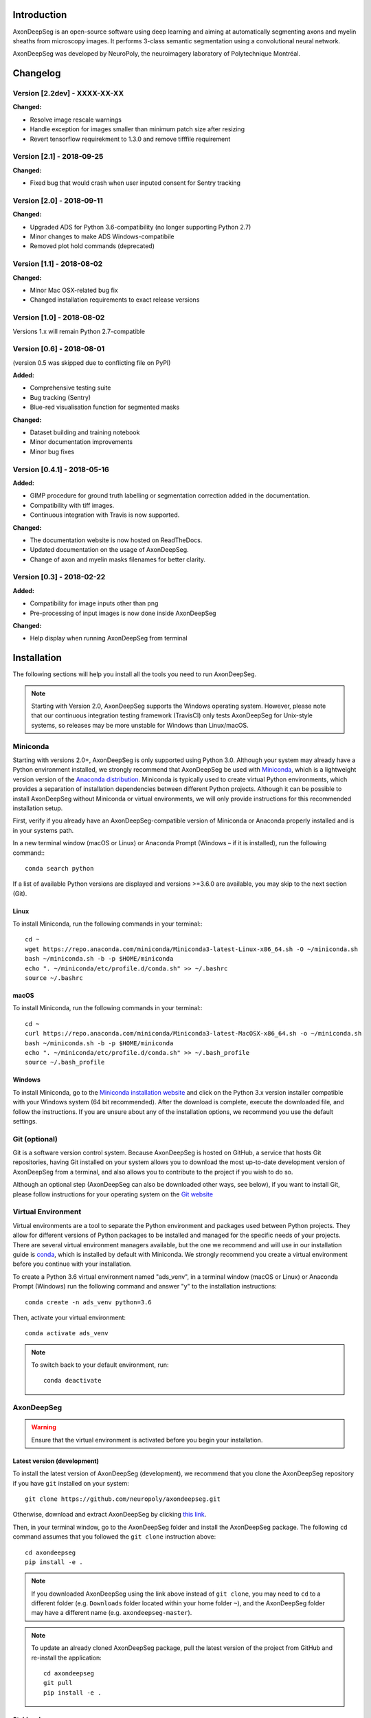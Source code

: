 Introduction
===============================================================================
AxonDeepSeg is an open-source software using deep learning and aiming at automatically segmenting axons and myelin
sheaths from microscopy images. It performs 3-class semantic segmentation using a convolutional neural network.

AxonDeepSeg was developed by NeuroPoly, the neuroimagery laboratory of Polytechnique Montréal.

Changelog
===============================================================================

Version [2.2dev] - XXXX-XX-XX
-------------------------------------------------------------------------------

**Changed:**

- Resolve image rescale warnings
- Handle exception for images smaller than minimum patch size after resizing
- Revert tensorflow requirekment to 1.3.0 and remove tifffile requirement

Version [2.1] - 2018-09-25
-------------------------------------------------------------------------------

**Changed:**

- Fixed bug that would crash when user inputed consent for Sentry tracking

Version [2.0] - 2018-09-11
-------------------------------------------------------------------------------

**Changed:**

- Upgraded ADS for Python 3.6-compatibility (no longer supporting Python 2.7)
- Minor changes to make ADS Windows-compatibile
- Removed plot hold commands (deprecated)

Version [1.1] - 2018-08-02
-------------------------------------------------------------------------------

**Changed:**

- Minor Mac OSX-related bug fix
- Changed installation requirements to exact release versions

Version [1.0] - 2018-08-02
-------------------------------------------------------------------------------

Versions 1.x will remain Python 2.7-compatible

Version [0.6] - 2018-08-01
-------------------------------------------------------------------------------

(version 0.5 was skipped due to conflicting file on PyPI)

**Added:**

- Comprehensive testing suite
- Bug tracking (Sentry)
- Blue-red visualisation function for segmented masks

**Changed:**

- Dataset building and training notebook
- Minor documentation improvements
- Minor bug fixes

Version [0.4.1] - 2018-05-16
-------------------------------------------------------------------------------

**Added:**

- GIMP procedure for ground truth labelling or segmentation correction added in the documentation.
- Compatibility with tiff images.
- Continuous integration with Travis is now supported.

**Changed:**

- The documentation website is now hosted on ReadTheDocs.
- Updated documentation on the usage of AxonDeepSeg.
- Change of axon and myelin masks filenames for better clarity.

Version [0.3] - 2018-02-22
-------------------------------------------------------------------------------

**Added:**

- Compatibility for image inputs other than png
- Pre-processing of input images is now done inside AxonDeepSeg

**Changed:**

- Help display when running AxonDeepSeg from terminal

Installation
===============================================================================
The following sections will help you install all the tools you need to run AxonDeepSeg.

.. NOTE :: Starting with Version 2.0, AxonDeepSeg supports the Windows operating system.
           However, please note that our continuous integration testing framework (TravisCI) only tests AxonDeepSeg
           for Unix-style systems, so releases may be more unstable for Windows than Linux/macOS.

Miniconda
-------------------------------------------------------------------------------
Starting with versions 2.0+, AxonDeepSeg is only supported using Python 3.0. Although your system may already have
a Python environment installed, we strongly recommend that AxonDeepSeg be used with `Miniconda <https://conda.io/docs/glossary.html#miniconda-glossary>`_, which is a lightweight version
version of the `Anaconda distribution <https://www.anaconda.com/distribution/>`_. Miniconda is typically used to create
virtual Python environments, which provides a separation of installation dependencies between different Python projects. Although
it can be possible to install AxonDeepSeg without Miniconda or virtual environments, we will only provide instructions
for this recommended installation setup.

First, verify if you already have an AxonDeepSeg-compatible version of Miniconda or Anaconda properly installed and is in your systems path. 

In a new terminal window (macOS or Linux) or Anaconda Prompt (Windows – if it is installed), run the following command:::

    conda search python

If a list of available Python versions are displayed and versions >=3.6.0 are available, you may skip to the next section (Git).

Linux
~~~~~~~~~~~~~~~~~~~~~~~~~~~~~~~~~~~~~~~~~~~~~~~~~~~~~~~~~~~~~~~~~~~~~~~~~~~~~~

To install Miniconda, run the following commands in your terminal:::

    cd ~
    wget https://repo.anaconda.com/miniconda/Miniconda3-latest-Linux-x86_64.sh -O ~/miniconda.sh
    bash ~/miniconda.sh -b -p $HOME/miniconda
    echo ". ~/miniconda/etc/profile.d/conda.sh" >> ~/.bashrc
    source ~/.bashrc

macOS
~~~~~~~~~~~~~~~~~~~~~~~~~~~~~~~~~~~~~~~~~~~~~~~~~~~~~~~~~~~~~~~~~~~~~~~~~~~~~~

To install Miniconda, run the following commands in your terminal:::

    cd ~
    curl https://repo.anaconda.com/miniconda/Miniconda3-latest-MacOSX-x86_64.sh -o ~/miniconda.sh
    bash ~/miniconda.sh -b -p $HOME/miniconda
    echo ". ~/miniconda/etc/profile.d/conda.sh" >> ~/.bash_profile
    source ~/.bash_profile

Windows
~~~~~~~~~~~~~~~~~~~~~~~~~~~~~~~~~~~~~~~~~~~~~~~~~~~~~~~~~~~~~~~~~~~~~~~~~~~~~~

To install Miniconda, go to the `Miniconda installation website <https://conda.io/miniconda.html>`_ and click on the Python 3.x version
installer compatible with your Windows system (64 bit recommended). After the download is complete, execute the
downloaded file, and follow the instructions. If you are unsure about any of the
installation options, we recommend you use the default settings.

Git (optional)
-------------------------------------------------------------------------------
Git is a software version control system. Because AxonDeepSeg is hosted on GitHub, a 
service that hosts Git repositories, having Git installed on your system allows you
to download the most up-to-date development version of AxonDeepSeg from a terminal, and 
also allows you to contribute to the project if you wish to do so.

Although an optional step (AxonDeepSeg can also be downloaded other ways, see below), if you 
want to install Git, please follow instructions for your operating system on the 
`Git website <https://git-scm.com/downloads>`_

Virtual Environment
-------------------------------------------------------------------------------
Virtual environments are a tool to separate the Python environment and packages used 
between Python projects. They allow for different versions of Python packages to be 
installed and managed for the specific needs of your projects. There are several 
virtual environment managers available, but the one we recommend and will use in our installation 
guide is `conda <https://conda.io/docs/>`_, which is installed by default with Miniconda. 
We strongly recommend you create a virtual environment before you continue with your installation.

To create a Python 3.6 virtual environment named "ads_venv", in a terminal window (macOS or Linux) 
or Anaconda Prompt (Windows) run the following command and answer "y" to the installation 
instructions::

    conda create -n ads_venv python=3.6

Then, activate your virtual environment::

    conda activate ads_venv

.. NOTE ::
   To switch back to your default environment, run::

       conda deactivate

AxonDeepSeg
-------------------------------------------------------------------------------
.. WARNING ::
   Ensure that the virtual environment is activated before you begin your installation.

Latest version (development)
~~~~~~~~~~~~~~~~~~~~~~~~~~~~~~~~~~~~~~~~~~~~~~~~~~~~~~~~~~~~~~~~~~~~~~~~~~~~~~~

To install the latest version of AxonDeepSeg (development), we recommend that you clone the AxonDeepSeg repository 
if you have ``git`` installed on your system::

    git clone https://github.com/neuropoly/axondeepseg.git

Otherwise, download and extract AxonDeepSeg by clicking `this link <https://github.com/neuropoly/axondeepseg/archive/master.zip>`_.

Then, in your terminal window, go to the AxonDeepSeg folder and install the 
AxonDeepSeg package. The following ``cd`` command assumes that you followed the ``git clone``
instruction above::

    cd axondeepseg
    pip install -e .

.. NOTE ::
   If you downloaded AxonDeepSeg using the link above instead of ``git clone``, you may need to ``cd`` to a different folder (e.g. ``Downloads`` folder 
   located within your home folder ``~``), and the AxonDeepSeg folder may have a different name (e.g. ``axondeepseg-master``).

.. NOTE ::
   To update an already cloned AxonDeepSeg package, pull the latest version of the project from GitHub and re-install the application:
   ::

        cd axondeepseg
        git pull
        pip install -e .

Stable release
~~~~~~~~~~~~~~~~~~~~~~~~~~~~~~~~~~~~~~~~~~~~~~~~~~~~~~~~~~~~~~~~~~~~~~~~~~~~~~~
You can install the latest stable release of AxonDeepSeg using ``pip`` with the following command::

    pip install axondeepseg

Testing the installation
-------------------------------------------------------------------------------
.. WARNING ::
   Ensure that the virtual environment is activated.

Quick test
~~~~~~~~~~~~~~~~~~~~~~~~~~~~~~~~~~~~~~~~~~~~~~~~~~~~~~~~~~~~~~~~~~~~~~~~~~~~~~~

To test if the software was installed correctly, you can launch a quick integrity test by running the following command on the terminal::

    axondeepseg_test

This integrity test automatically performs the axon and myelin segmentation of a test sample. If the test succeeds, the following message will appear in the terminal::

    * * * Integrity test passed. AxonDeepSeg is correctly installed. * * * 

Comprehensive test
~~~~~~~~~~~~~~~~~~~~~~~~~~~~~~~~~~~~~~~~~~~~~~~~~~~~~~~~~~~~~~~~~~~~~~~~~~~~~~~
.. NOTE ::
   This feature is not available if you installed AxonDeepSeg using ``pip``.

To run the entire testing suite (more code coverage), go to your AxonDeepSeg project directory on the terminal and run ``py.test``::

    cd axondeepseg
    py.test --cov AxonDeepSeg/ --cov-report term-missing

If all tests pass, AxonDeepSeg was installed succesfully.

GPU-compatible installation
--------------------------------------------------------------------------------
.. NOTE ::
   This feature is not available if you installed AxonDeepSeg using ``pip``,
   or if you are using a macOS.

By default, AxonDeepSeg installs the CPU version of TensorFlow. To train a model
using your GPU, you need to uninstall the TensorFlow from your virtual environment, 
and install the GPU version of it::

    pip uninstall tensorflow
    pip install tensorflow-gpu==1.3.0

.. WARNING ::
   Because we recommend the use of version 1.3.0 of Tensorflow GPU, the CUDA installation on your system should be 8.0.
   CUDA 9.0+ is not compatible with Tensorflow 1.3.0. To see the CUDA version installed on your system, run ``nvcc --version`` in your Linux terminal.

Existing models
===============================================================================

Two models are available and shipped together with the installation package, so you don't need to install them separately.
The two models are described below:

* A SEM model, that works at a resolution of 0.1 micrometer per pixel.
* A TEM model, that works at a resolution of 0.01 micrometer per pixel.

Getting started
===============================================================================

Example dataset
-------------------------------------------------------------------------------

You can test AxonDeepSeg by downloading the test data available `here <https://osf.io/rtbwc/download>`_. It contains two SEM test samples and one TEM test sample.

Syntax
-------------------------------------------------------------------------------

The script to launch is called **axondeepseg**. It takes several arguments:


**Required arguments:**

-t MODALITY            
                    Type of acquisition to segment.
                    SEM: scanning electron microscopy samples. 
                    TEM: transmission electron microscopy samples.

-i IMGPATH
                    Path to the image to segment or path to the folder where the image(s) to segment is/are located.

**Optional arguments:**

-m MODEL            Folder where the model is located. 
                    The default SEM model path is **default_SEM_model_v1**. 
                    The default TEM model path is **default_TEM_model_v1**.

-s SIZEPIXEL        Pixel size of the image(s) to segment, in micrometers. 
                    If no pixel size is specified, a **pixel_size_in_micrometer.txt** file needs to be added to the image folder path ( that file should contain a single float number corresponding to the resolution of the image, i.e. the pixel size). The pixel size in that file will be used for the segmentation.

-v VERBOSITY        Verbosity level. 
                    **0** (default) : Displays the progress bar for the segmentation. 
                    **1**: Also displays the path of the image(s) being segmented. 
                    **2**: Also displays the information about the prediction step for the segmentation of current sample. 
                    **3**: Also displays the patch number being processed in the current sample.

-o OVERLAP          Overlap value (in pixels) of the patches when doing the segmentation. 
                    Higher values of overlap can improve the segmentation at patch borders, but also increase the segmentation time. Default value: 25. Recommended range of values: [10-100]. 

.. NOTE ::
   You can get the detailed description of all the arguments of the **axondeepseg** command at any time by using the **-h** argument:
   ::

        axondeepseg -h

Segment a single image
~~~~~~~~~~~~~~~~~~~~~~~~~~~~~~~~~~~~~~~~~~~~~~~~~~~~~~~~~~~~~~~~~~~~~~~~~~~~~~~

To segment a single microscopy image, specify the path to the image to segment in the **-i** argument. For instance, to segment the SEM image **'77.png'** of the test dataset that has a pixel size of 0.07 micrometers, use the following command::

    axondeepseg -t SEM -i test_segmentation/test_sem_image/image1_sem/77.png -s 0.07

The script will use the explicitely specified size argument (here, 0.07) for the segmentation. If no pixel size is provided in the arguments, it will automatically read the image resolution encoded in the file **'pixel_size_in_micrometer.txt'** if that file exists in the folder containing the image to segment.
The segmented acquisition will be saved in the same folder as the acquisition image, with the suffix **'_seg-axonmyelin.png'**, in *png* format, along with the binary axon and myelin segmentation masks (with the suffixes **'_seg-axon.png'** and **'_seg-myelin.png'**). In our example, the following output files will be generated: **'77_seg-axonmyelin.png'**, **'77_seg-axon.png'** and **'77_seg-myelin.png'**.

To segment the same image by using the **'pixel_size_in_micrometer.txt'** file in the folder (i.e. not specifying the pixel size as argument in the command), use the following command::

    axondeepseg -t SEM -i test_segmentation/test_sem_image/image1_sem/77.png

Segment multiple images of the same resolution
~~~~~~~~~~~~~~~~~~~~~~~~~~~~~~~~~~~~~~~~~~~~~~~~~~~~~~~~~~~~~~~~~~~~~~~~~~~~~~~

To segment multiple microscopy images of the same resolution that are located in the same folder, specify the path to the folder in the **-i** argument. For instance, to segment the images in folder **'test_sem_image/image 1_sem/'** of the test dataset that have a pixel size of 0.07 micrometers, use the following command::

    axondeepseg -t SEM -i test_segmentation/test_sem_image/image 1_sem/ -s 0.07

To segment multiple images of the same folder and of the same resolution by using the **'pixel_size_in_micrometer.txt'** file in the folder (i.e. not specifying the pixel size as argument in the command), use the following folder structure::

    --folder_with_samples/
    ---- image_1.png
    ---- image_2.png
    ---- image_3.png
    ---- ...
    ---- pixel_size_in_micrometer.txt
    ...

Then, use the following command::

    axondeepseg -t SEM -i test_segmentation/test_sem_image/image 1_sem/

Segment images from multiple folders
~~~~~~~~~~~~~~~~~~~~~~~~~~~~~~~~~~~~~~~~~~~~~~~~~~~~~~~~~~~~~~~~~~~~~~~~~~~~~~~

To segment images that are located in different folders, specify the path to the folders in the **-i** argument, one after the other. For instance, to segment all the images of folders **'test_sem_image/image 1_sem/'** and **'test_sem_image/image 2_sem/'** of the test dataset, use the following command::

    axondeepseg -t SEM -i test_segmentation/test_sem_image/image 1_sem/ test_segmentation/test_sem_image/image 2_sem/

Jupyter notebooks
-------------------------------------------------------------------------------

Here is a list of useful Jupyter notebooks available with AxonDeepSeg:

* `getting_started.ipynb <https://github.com/neuropoly/axondeepseg/blob/master/notebooks/getting_started.ipynb>`_: 
    Notebook that shows how to perform axon and myelin segmentation of a given sample using a Jupyter notebook (i.e. not using the command line tool of AxonDeepSeg). You can also launch this specific notebook without installing and/or cloning the repository by using the `Binder link <https://mybinder.org/v2/gh/neuropoly/axondeepseg/master?filepath=notebooks%2Fgetting_started.ipynb>`_.

* `guide_dataset_building.ipynb <https://github.com/neuropoly/axondeepseg/blob/master/notebooks/guide_dataset_building.ipynb>`_: 
    Notebook that shows how to prepare a dataset for training. It automatically divides the dataset samples and corresponding label masks in patches of same size.

* `training_guideline.ipynb <https://github.com/neuropoly/axondeepseg/blob/master/notebooks/training_guideline.ipynb>`_: 
    Notebook that shows how to train a new model on AxonDeepSeg. It also defines the main parameters that are needed in order to build the neural network.

* `performance_metrics.ipynb <https://github.com/neuropoly/axondeepseg/blob/master/notebooks/performance_metrics.ipynb>`_: 
    Notebook that computes a large set of segmentation metrics to assess the axon and myelin segmentation quality of a given sample (compared against a ground truth mask). Metrics include sensitivity, specificity, precision, accuracy, Dice, Jaccard, F1 score, Hausdorff distance.

* `noise_simulation.ipynb <https://github.com/neuropoly/axondeepseg/blob/master/notebooks/noise_simulation.ipynb>`_: 
    Notebook that simulates various noise/brightness/contrast effects on a given microscopy image in order to assess the robustness of AxonDeepSeg.

* `morphometrics_extraction.ipynb <https://github.com/neuropoly/axondeepseg/blob/master/notebooks/morphometrics_extraction.ipynb>`_: 
    Notebook that shows how to extract morphometrics from a sample segmented with AxonDeepSeg. The user can extract and save morphometrics for each axon (diameter, solidity, ellipticity, centroid, ...), estimate aggregate morphometrics of the sample from the axon/myelin segmentation (g-ratio, AVF, MVF, myelin thickness, axon density, ...), and generate overlays of axon/myelin segmentation masks, colocoded for axon diameter.

.. NOTE ::
    If it is the first time, install the Jupyter notebook package in the terminal::

        pip install jupyter

    Then, go to the notebooks/ subfolder of AxonDeepSeg and launch a particular notebook as follows::

        cd notebooks
        jupyter notebook name_of_the_notebook.ipynb 


.. WARNING ::
   The current models available for segmentation are trained for patches of 512x512 pixels. This means that your input image(s) should be at least 512x512 pixels in size **after the resampling to the target pixel size of the model you are using to segment**. 

   For instance, the TEM model currently available has a target resolution of 0.01 micrometers per pixel, which means that the minimum size of the input image (in micrometers) is 5.12x5.12.

   **Option:** If your image to segment is too small, you can use padding to artificially increase its size (i.e. add empty pixels around the borders).

Help
===============================================================================

If you experience issues during installation and/or use of AxonDeepSeg, you can post a new issue on the `AxonDeepSeg GitHub issues webpage <https://github.com/neuropoly/axondeepseg/issues>`_. We will reply to you as soon as possible.

Manual correction
-------------------------------------------------------------------------------

If the segmentation with AxonDeepSeg fails or does not give optimal results, you can try one of the following options:

**Option 1: manual correction of the segmentation masks**

* Note that when you launch a segmentation, in the folder output, you will also find the axon and myelin masks (with the suffixes **'_seg-axon.png'** and **'_seg-myelin.png'**). If the segmentation proposed by AxonDeepSeg is not optimal, you can manually correct the myelin mask.
* For the manual correction, we suggest using the GIMP software (https://www.gimp.org/). For a more detailed procedure on how to do the manual correction with GIMP, please consult the following link: `Manual labelling with GIMP <https://docs.google.com/document/d/10E6gzMP6BNGJ_7Y5PkDFmum34U-IcbMi8AvRruhIzvM/edit>`_.

* After correcting the myelin mask, you can regenerate the segmentation masks (axon+myelin). To do this, you can use the following notebook: https://github.com/neuropoly/axondeepseg/blob/master/notebooks/generate_axons_from_myelin.ipynb.

**Option 2: manual correction combined with *AxonSeg* software**

* Manually correct the axon mask (as explained in Option 1).
* Use the `AxonSeg <https://github.com/neuropoly/axonseg>`_ software to segment the myelin from the axon mask. In order to do this, install AxonSeg, and then follow the instructions in part 5 of the `as_tutorial guideline <https://github.com/neuropoly/axonseg/blob/master/as_tutorial.m>`_.

Citation
===============================================================================

If you use this work in your research, please cite:

Zaimi, A., Wabartha, M., Herman, V., Antonsanti, P.-L., Perone, C. S., & Cohen-Adad, J. (2018). AxonDeepSeg: automatic axon and myelin segmentation from microscopy data using convolutional neural networks. Scientific Reports, 8(1), 3816. `Link to the paper <https://doi.org/10.1038/s41598-018-22181-4>`_.

Licensing
===============================================================================

The MIT License (MIT)

Copyright (c) 2018 NeuroPoly, École Polytechnique, Université de Montréal

Permission is hereby granted, free of charge, to any person obtaining a copy
of this software and associated documentation files (the "Software"), to deal
in the Software without restriction, including without limitation the rights
to use, copy, modify, merge, publish, distribute, sublicense, and/or sell
copies of the Software, and to permit persons to whom the Software is
furnished to do so, subject to the following conditions:

The above copyright notice and this permission notice shall be included in all
copies or substantial portions of the Software.

THE SOFTWARE IS PROVIDED "AS IS", WITHOUT WARRANTY OF ANY KIND, EXPRESS OR
IMPLIED, INCLUDING BUT NOT LIMITED TO THE WARRANTIES OF MERCHANTABILITY,
FITNESS FOR A PARTICULAR PURPOSE AND NONINFRINGEMENT. IN NO EVENT SHALL THE
AUTHORS OR COPYRIGHT HOLDERS BE LIABLE FOR ANY CLAIM, DAMAGES OR OTHER
LIABILITY, WHETHER IN AN ACTION OF CONTRACT, TORT OR OTHERWISE, ARISING FROM,
OUT OF OR IN CONNECTION WITH THE SOFTWARE OR THE USE OR OTHER DEALINGS IN THE
SOFTWARE.

Contributors
===============================================================================

Pierre-Louis Antonsanti, Mathieu Boudreau, Oumayma Bounou, Julien Cohen-Adad, Victor Herman, Melanie Lubrano, Christian Perone, Maxime Wabartha, Aldo Zaimi.
